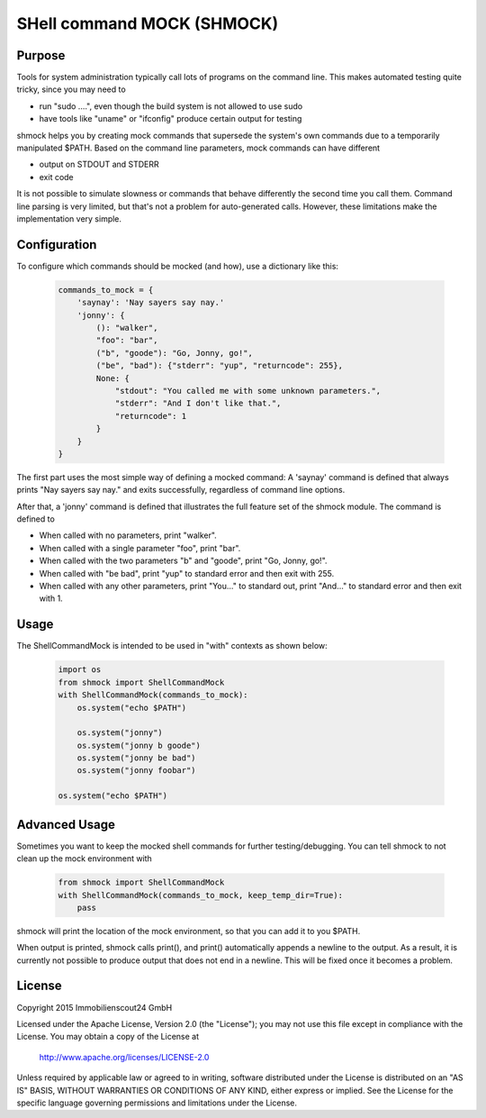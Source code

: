 SHell command MOCK (SHMOCK)
===========================

Purpose
-------

Tools for system administration typically call lots of programs on the command line. This makes automated testing quite tricky, since you may need to

* run "sudo ....", even though the build system is not allowed to use sudo
* have tools like "uname" or "ifconfig" produce certain output for testing

shmock helps you by creating mock commands that supersede the system's own commands due to a temporarily manipulated $PATH. Based on the command line parameters, mock commands can have different

* output on STDOUT and STDERR
* exit code

It is not possible to simulate slowness or commands that behave differently the second time you call them. Command line parsing is very limited, but that's not a problem for auto-generated calls. However, these limitations make the implementation very simple.


Configuration
-------------

To configure which commands should be mocked (and how), use a dictionary like this:

  .. code-block:: python

    commands_to_mock = {
        'saynay': 'Nay sayers say nay.'
        'jonny': {
            (): "walker",
            "foo": "bar",
            ("b", "goode"): "Go, Jonny, go!",
            ("be", "bad"): {"stderr": "yup", "returncode": 255},
            None: {
                "stdout": "You called me with some unknown parameters.",
                "stderr": "And I don't like that.",
                "returncode": 1
            }
        }
    }

The first part uses the most simple way of defining a mocked command: A 'saynay' command is defined that always prints "Nay sayers say nay." and exits successfully, regardless of command line options.

After that, a 'jonny' command is defined that illustrates the full feature set of the shmock module. The command is defined to

* When called with no parameters, print "walker".
* When called with a single parameter "foo", print "bar".
* When called with the two parameters "b" and "goode", print "Go, Jonny, go!".
* When called with "be bad", print "yup" to standard error and then exit with 255.
* When called with any other parameters, print "You..." to standard out, print "And..." to standard error and then exit with 1.

Usage
-----

The ShellCommandMock is intended to be used in "with" contexts as shown below:

  .. code-block:: python

    import os
    from shmock import ShellCommandMock
    with ShellCommandMock(commands_to_mock):
        os.system("echo $PATH")

        os.system("jonny")
        os.system("jonny b goode")
        os.system("jonny be bad")
        os.system("jonny foobar")

    os.system("echo $PATH")

Advanced Usage
--------------

Sometimes you want to keep the mocked shell commands for further testing/debugging. You can tell shmock to not clean up the mock environment with

  .. code-block:: python

    from shmock import ShellCommandMock
    with ShellCommandMock(commands_to_mock, keep_temp_dir=True):
        pass

shmock will print the location of the mock environment, so that you can add it to you $PATH.

When output is printed, shmock calls print(), and print() automatically appends a newline to the output. As a result, it is currently not possible to produce output that does not end in a newline. This will be fixed once it becomes a problem.

License
-------

Copyright 2015 Immobilienscout24 GmbH

Licensed under the Apache License, Version 2.0 (the "License");
you may not use this file except in compliance with the License.
You may obtain a copy of the License at

    http://www.apache.org/licenses/LICENSE-2.0

Unless required by applicable law or agreed to in writing, software
distributed under the License is distributed on an "AS IS" BASIS,
WITHOUT WARRANTIES OR CONDITIONS OF ANY KIND, either express or implied.
See the License for the specific language governing permissions and
limitations under the License.
